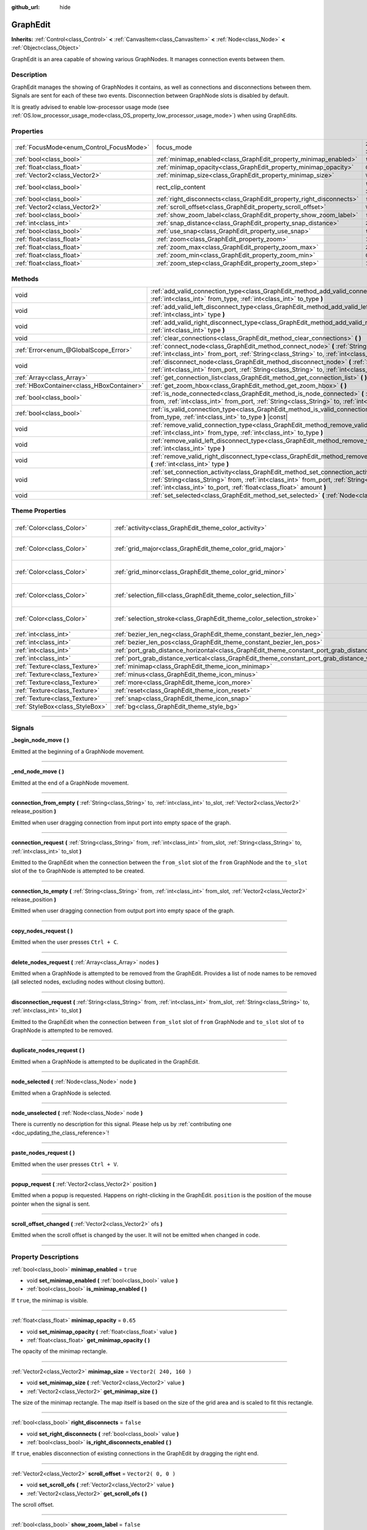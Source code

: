 :github_url: hide

.. DO NOT EDIT THIS FILE!!!
.. Generated automatically from Godot engine sources.
.. Generator: https://github.com/godotengine/godot/tree/3.5/doc/tools/make_rst.py.
.. XML source: https://github.com/godotengine/godot/tree/3.5/doc/classes/GraphEdit.xml.

.. _class_GraphEdit:

GraphEdit
=========

**Inherits:** :ref:`Control<class_Control>` **<** :ref:`CanvasItem<class_CanvasItem>` **<** :ref:`Node<class_Node>` **<** :ref:`Object<class_Object>`

GraphEdit is an area capable of showing various GraphNodes. It manages connection events between them.

.. rst-class:: classref-introduction-group

Description
-----------

GraphEdit manages the showing of GraphNodes it contains, as well as connections and disconnections between them. Signals are sent for each of these two events. Disconnection between GraphNode slots is disabled by default.

It is greatly advised to enable low-processor usage mode (see :ref:`OS.low_processor_usage_mode<class_OS_property_low_processor_usage_mode>`) when using GraphEdits.

.. rst-class:: classref-reftable-group

Properties
----------

.. table::
   :widths: auto

   +------------------------------------------+----------------------------------------------------------------------+-------------------------------------------------------------------------------+
   | :ref:`FocusMode<enum_Control_FocusMode>` | focus_mode                                                           | ``2`` (overrides :ref:`Control<class_Control_property_focus_mode>`)           |
   +------------------------------------------+----------------------------------------------------------------------+-------------------------------------------------------------------------------+
   | :ref:`bool<class_bool>`                  | :ref:`minimap_enabled<class_GraphEdit_property_minimap_enabled>`     | ``true``                                                                      |
   +------------------------------------------+----------------------------------------------------------------------+-------------------------------------------------------------------------------+
   | :ref:`float<class_float>`                | :ref:`minimap_opacity<class_GraphEdit_property_minimap_opacity>`     | ``0.65``                                                                      |
   +------------------------------------------+----------------------------------------------------------------------+-------------------------------------------------------------------------------+
   | :ref:`Vector2<class_Vector2>`            | :ref:`minimap_size<class_GraphEdit_property_minimap_size>`           | ``Vector2( 240, 160 )``                                                       |
   +------------------------------------------+----------------------------------------------------------------------+-------------------------------------------------------------------------------+
   | :ref:`bool<class_bool>`                  | rect_clip_content                                                    | ``true`` (overrides :ref:`Control<class_Control_property_rect_clip_content>`) |
   +------------------------------------------+----------------------------------------------------------------------+-------------------------------------------------------------------------------+
   | :ref:`bool<class_bool>`                  | :ref:`right_disconnects<class_GraphEdit_property_right_disconnects>` | ``false``                                                                     |
   +------------------------------------------+----------------------------------------------------------------------+-------------------------------------------------------------------------------+
   | :ref:`Vector2<class_Vector2>`            | :ref:`scroll_offset<class_GraphEdit_property_scroll_offset>`         | ``Vector2( 0, 0 )``                                                           |
   +------------------------------------------+----------------------------------------------------------------------+-------------------------------------------------------------------------------+
   | :ref:`bool<class_bool>`                  | :ref:`show_zoom_label<class_GraphEdit_property_show_zoom_label>`     | ``false``                                                                     |
   +------------------------------------------+----------------------------------------------------------------------+-------------------------------------------------------------------------------+
   | :ref:`int<class_int>`                    | :ref:`snap_distance<class_GraphEdit_property_snap_distance>`         | ``20``                                                                        |
   +------------------------------------------+----------------------------------------------------------------------+-------------------------------------------------------------------------------+
   | :ref:`bool<class_bool>`                  | :ref:`use_snap<class_GraphEdit_property_use_snap>`                   | ``true``                                                                      |
   +------------------------------------------+----------------------------------------------------------------------+-------------------------------------------------------------------------------+
   | :ref:`float<class_float>`                | :ref:`zoom<class_GraphEdit_property_zoom>`                           | ``1.0``                                                                       |
   +------------------------------------------+----------------------------------------------------------------------+-------------------------------------------------------------------------------+
   | :ref:`float<class_float>`                | :ref:`zoom_max<class_GraphEdit_property_zoom_max>`                   | ``2.0736``                                                                    |
   +------------------------------------------+----------------------------------------------------------------------+-------------------------------------------------------------------------------+
   | :ref:`float<class_float>`                | :ref:`zoom_min<class_GraphEdit_property_zoom_min>`                   | ``0.232568``                                                                  |
   +------------------------------------------+----------------------------------------------------------------------+-------------------------------------------------------------------------------+
   | :ref:`float<class_float>`                | :ref:`zoom_step<class_GraphEdit_property_zoom_step>`                 | ``1.2``                                                                       |
   +------------------------------------------+----------------------------------------------------------------------+-------------------------------------------------------------------------------+

.. rst-class:: classref-reftable-group

Methods
-------

.. table::
   :widths: auto

   +-------------------------------------------+---------------------------------------------------------------------------------------------------------------------------------------------------------------------------------------------------------------------------------------------------------------+
   | void                                      | :ref:`add_valid_connection_type<class_GraphEdit_method_add_valid_connection_type>` **(** :ref:`int<class_int>` from_type, :ref:`int<class_int>` to_type **)**                                                                                                 |
   +-------------------------------------------+---------------------------------------------------------------------------------------------------------------------------------------------------------------------------------------------------------------------------------------------------------------+
   | void                                      | :ref:`add_valid_left_disconnect_type<class_GraphEdit_method_add_valid_left_disconnect_type>` **(** :ref:`int<class_int>` type **)**                                                                                                                           |
   +-------------------------------------------+---------------------------------------------------------------------------------------------------------------------------------------------------------------------------------------------------------------------------------------------------------------+
   | void                                      | :ref:`add_valid_right_disconnect_type<class_GraphEdit_method_add_valid_right_disconnect_type>` **(** :ref:`int<class_int>` type **)**                                                                                                                         |
   +-------------------------------------------+---------------------------------------------------------------------------------------------------------------------------------------------------------------------------------------------------------------------------------------------------------------+
   | void                                      | :ref:`clear_connections<class_GraphEdit_method_clear_connections>` **(** **)**                                                                                                                                                                                |
   +-------------------------------------------+---------------------------------------------------------------------------------------------------------------------------------------------------------------------------------------------------------------------------------------------------------------+
   | :ref:`Error<enum_@GlobalScope_Error>`     | :ref:`connect_node<class_GraphEdit_method_connect_node>` **(** :ref:`String<class_String>` from, :ref:`int<class_int>` from_port, :ref:`String<class_String>` to, :ref:`int<class_int>` to_port **)**                                                         |
   +-------------------------------------------+---------------------------------------------------------------------------------------------------------------------------------------------------------------------------------------------------------------------------------------------------------------+
   | void                                      | :ref:`disconnect_node<class_GraphEdit_method_disconnect_node>` **(** :ref:`String<class_String>` from, :ref:`int<class_int>` from_port, :ref:`String<class_String>` to, :ref:`int<class_int>` to_port **)**                                                   |
   +-------------------------------------------+---------------------------------------------------------------------------------------------------------------------------------------------------------------------------------------------------------------------------------------------------------------+
   | :ref:`Array<class_Array>`                 | :ref:`get_connection_list<class_GraphEdit_method_get_connection_list>` **(** **)** |const|                                                                                                                                                                    |
   +-------------------------------------------+---------------------------------------------------------------------------------------------------------------------------------------------------------------------------------------------------------------------------------------------------------------+
   | :ref:`HBoxContainer<class_HBoxContainer>` | :ref:`get_zoom_hbox<class_GraphEdit_method_get_zoom_hbox>` **(** **)**                                                                                                                                                                                        |
   +-------------------------------------------+---------------------------------------------------------------------------------------------------------------------------------------------------------------------------------------------------------------------------------------------------------------+
   | :ref:`bool<class_bool>`                   | :ref:`is_node_connected<class_GraphEdit_method_is_node_connected>` **(** :ref:`String<class_String>` from, :ref:`int<class_int>` from_port, :ref:`String<class_String>` to, :ref:`int<class_int>` to_port **)**                                               |
   +-------------------------------------------+---------------------------------------------------------------------------------------------------------------------------------------------------------------------------------------------------------------------------------------------------------------+
   | :ref:`bool<class_bool>`                   | :ref:`is_valid_connection_type<class_GraphEdit_method_is_valid_connection_type>` **(** :ref:`int<class_int>` from_type, :ref:`int<class_int>` to_type **)** |const|                                                                                           |
   +-------------------------------------------+---------------------------------------------------------------------------------------------------------------------------------------------------------------------------------------------------------------------------------------------------------------+
   | void                                      | :ref:`remove_valid_connection_type<class_GraphEdit_method_remove_valid_connection_type>` **(** :ref:`int<class_int>` from_type, :ref:`int<class_int>` to_type **)**                                                                                           |
   +-------------------------------------------+---------------------------------------------------------------------------------------------------------------------------------------------------------------------------------------------------------------------------------------------------------------+
   | void                                      | :ref:`remove_valid_left_disconnect_type<class_GraphEdit_method_remove_valid_left_disconnect_type>` **(** :ref:`int<class_int>` type **)**                                                                                                                     |
   +-------------------------------------------+---------------------------------------------------------------------------------------------------------------------------------------------------------------------------------------------------------------------------------------------------------------+
   | void                                      | :ref:`remove_valid_right_disconnect_type<class_GraphEdit_method_remove_valid_right_disconnect_type>` **(** :ref:`int<class_int>` type **)**                                                                                                                   |
   +-------------------------------------------+---------------------------------------------------------------------------------------------------------------------------------------------------------------------------------------------------------------------------------------------------------------+
   | void                                      | :ref:`set_connection_activity<class_GraphEdit_method_set_connection_activity>` **(** :ref:`String<class_String>` from, :ref:`int<class_int>` from_port, :ref:`String<class_String>` to, :ref:`int<class_int>` to_port, :ref:`float<class_float>` amount **)** |
   +-------------------------------------------+---------------------------------------------------------------------------------------------------------------------------------------------------------------------------------------------------------------------------------------------------------------+
   | void                                      | :ref:`set_selected<class_GraphEdit_method_set_selected>` **(** :ref:`Node<class_Node>` node **)**                                                                                                                                                             |
   +-------------------------------------------+---------------------------------------------------------------------------------------------------------------------------------------------------------------------------------------------------------------------------------------------------------------+

.. rst-class:: classref-reftable-group

Theme Properties
----------------

.. table::
   :widths: auto

   +---------------------------------+----------------------------------------------------------------------------------------------------+----------------------------+
   | :ref:`Color<class_Color>`       | :ref:`activity<class_GraphEdit_theme_color_activity>`                                              | ``Color( 1, 1, 1, 1 )``    |
   +---------------------------------+----------------------------------------------------------------------------------------------------+----------------------------+
   | :ref:`Color<class_Color>`       | :ref:`grid_major<class_GraphEdit_theme_color_grid_major>`                                          | ``Color( 1, 1, 1, 0.2 )``  |
   +---------------------------------+----------------------------------------------------------------------------------------------------+----------------------------+
   | :ref:`Color<class_Color>`       | :ref:`grid_minor<class_GraphEdit_theme_color_grid_minor>`                                          | ``Color( 1, 1, 1, 0.05 )`` |
   +---------------------------------+----------------------------------------------------------------------------------------------------+----------------------------+
   | :ref:`Color<class_Color>`       | :ref:`selection_fill<class_GraphEdit_theme_color_selection_fill>`                                  | ``Color( 1, 1, 1, 0.3 )``  |
   +---------------------------------+----------------------------------------------------------------------------------------------------+----------------------------+
   | :ref:`Color<class_Color>`       | :ref:`selection_stroke<class_GraphEdit_theme_color_selection_stroke>`                              | ``Color( 1, 1, 1, 0.8 )``  |
   +---------------------------------+----------------------------------------------------------------------------------------------------+----------------------------+
   | :ref:`int<class_int>`           | :ref:`bezier_len_neg<class_GraphEdit_theme_constant_bezier_len_neg>`                               | ``160``                    |
   +---------------------------------+----------------------------------------------------------------------------------------------------+----------------------------+
   | :ref:`int<class_int>`           | :ref:`bezier_len_pos<class_GraphEdit_theme_constant_bezier_len_pos>`                               | ``80``                     |
   +---------------------------------+----------------------------------------------------------------------------------------------------+----------------------------+
   | :ref:`int<class_int>`           | :ref:`port_grab_distance_horizontal<class_GraphEdit_theme_constant_port_grab_distance_horizontal>` | ``24``                     |
   +---------------------------------+----------------------------------------------------------------------------------------------------+----------------------------+
   | :ref:`int<class_int>`           | :ref:`port_grab_distance_vertical<class_GraphEdit_theme_constant_port_grab_distance_vertical>`     | ``26``                     |
   +---------------------------------+----------------------------------------------------------------------------------------------------+----------------------------+
   | :ref:`Texture<class_Texture>`   | :ref:`minimap<class_GraphEdit_theme_icon_minimap>`                                                 |                            |
   +---------------------------------+----------------------------------------------------------------------------------------------------+----------------------------+
   | :ref:`Texture<class_Texture>`   | :ref:`minus<class_GraphEdit_theme_icon_minus>`                                                     |                            |
   +---------------------------------+----------------------------------------------------------------------------------------------------+----------------------------+
   | :ref:`Texture<class_Texture>`   | :ref:`more<class_GraphEdit_theme_icon_more>`                                                       |                            |
   +---------------------------------+----------------------------------------------------------------------------------------------------+----------------------------+
   | :ref:`Texture<class_Texture>`   | :ref:`reset<class_GraphEdit_theme_icon_reset>`                                                     |                            |
   +---------------------------------+----------------------------------------------------------------------------------------------------+----------------------------+
   | :ref:`Texture<class_Texture>`   | :ref:`snap<class_GraphEdit_theme_icon_snap>`                                                       |                            |
   +---------------------------------+----------------------------------------------------------------------------------------------------+----------------------------+
   | :ref:`StyleBox<class_StyleBox>` | :ref:`bg<class_GraphEdit_theme_style_bg>`                                                          |                            |
   +---------------------------------+----------------------------------------------------------------------------------------------------+----------------------------+

.. rst-class:: classref-section-separator

----

.. rst-class:: classref-descriptions-group

Signals
-------

.. _class_GraphEdit_signal__begin_node_move:

.. rst-class:: classref-signal

**_begin_node_move** **(** **)**

Emitted at the beginning of a GraphNode movement.

.. rst-class:: classref-item-separator

----

.. _class_GraphEdit_signal__end_node_move:

.. rst-class:: classref-signal

**_end_node_move** **(** **)**

Emitted at the end of a GraphNode movement.

.. rst-class:: classref-item-separator

----

.. _class_GraphEdit_signal_connection_from_empty:

.. rst-class:: classref-signal

**connection_from_empty** **(** :ref:`String<class_String>` to, :ref:`int<class_int>` to_slot, :ref:`Vector2<class_Vector2>` release_position **)**

Emitted when user dragging connection from input port into empty space of the graph.

.. rst-class:: classref-item-separator

----

.. _class_GraphEdit_signal_connection_request:

.. rst-class:: classref-signal

**connection_request** **(** :ref:`String<class_String>` from, :ref:`int<class_int>` from_slot, :ref:`String<class_String>` to, :ref:`int<class_int>` to_slot **)**

Emitted to the GraphEdit when the connection between the ``from_slot`` slot of the ``from`` GraphNode and the ``to_slot`` slot of the ``to`` GraphNode is attempted to be created.

.. rst-class:: classref-item-separator

----

.. _class_GraphEdit_signal_connection_to_empty:

.. rst-class:: classref-signal

**connection_to_empty** **(** :ref:`String<class_String>` from, :ref:`int<class_int>` from_slot, :ref:`Vector2<class_Vector2>` release_position **)**

Emitted when user dragging connection from output port into empty space of the graph.

.. rst-class:: classref-item-separator

----

.. _class_GraphEdit_signal_copy_nodes_request:

.. rst-class:: classref-signal

**copy_nodes_request** **(** **)**

Emitted when the user presses ``Ctrl + C``.

.. rst-class:: classref-item-separator

----

.. _class_GraphEdit_signal_delete_nodes_request:

.. rst-class:: classref-signal

**delete_nodes_request** **(** :ref:`Array<class_Array>` nodes **)**

Emitted when a GraphNode is attempted to be removed from the GraphEdit. Provides a list of node names to be removed (all selected nodes, excluding nodes without closing button).

.. rst-class:: classref-item-separator

----

.. _class_GraphEdit_signal_disconnection_request:

.. rst-class:: classref-signal

**disconnection_request** **(** :ref:`String<class_String>` from, :ref:`int<class_int>` from_slot, :ref:`String<class_String>` to, :ref:`int<class_int>` to_slot **)**

Emitted to the GraphEdit when the connection between ``from_slot`` slot of ``from`` GraphNode and ``to_slot`` slot of ``to`` GraphNode is attempted to be removed.

.. rst-class:: classref-item-separator

----

.. _class_GraphEdit_signal_duplicate_nodes_request:

.. rst-class:: classref-signal

**duplicate_nodes_request** **(** **)**

Emitted when a GraphNode is attempted to be duplicated in the GraphEdit.

.. rst-class:: classref-item-separator

----

.. _class_GraphEdit_signal_node_selected:

.. rst-class:: classref-signal

**node_selected** **(** :ref:`Node<class_Node>` node **)**

Emitted when a GraphNode is selected.

.. rst-class:: classref-item-separator

----

.. _class_GraphEdit_signal_node_unselected:

.. rst-class:: classref-signal

**node_unselected** **(** :ref:`Node<class_Node>` node **)**

.. container:: contribute

	There is currently no description for this signal. Please help us by :ref:`contributing one <doc_updating_the_class_reference>`!

.. rst-class:: classref-item-separator

----

.. _class_GraphEdit_signal_paste_nodes_request:

.. rst-class:: classref-signal

**paste_nodes_request** **(** **)**

Emitted when the user presses ``Ctrl + V``.

.. rst-class:: classref-item-separator

----

.. _class_GraphEdit_signal_popup_request:

.. rst-class:: classref-signal

**popup_request** **(** :ref:`Vector2<class_Vector2>` position **)**

Emitted when a popup is requested. Happens on right-clicking in the GraphEdit. ``position`` is the position of the mouse pointer when the signal is sent.

.. rst-class:: classref-item-separator

----

.. _class_GraphEdit_signal_scroll_offset_changed:

.. rst-class:: classref-signal

**scroll_offset_changed** **(** :ref:`Vector2<class_Vector2>` ofs **)**

Emitted when the scroll offset is changed by the user. It will not be emitted when changed in code.

.. rst-class:: classref-section-separator

----

.. rst-class:: classref-descriptions-group

Property Descriptions
---------------------

.. _class_GraphEdit_property_minimap_enabled:

.. rst-class:: classref-property

:ref:`bool<class_bool>` **minimap_enabled** = ``true``

.. rst-class:: classref-property-setget

- void **set_minimap_enabled** **(** :ref:`bool<class_bool>` value **)**
- :ref:`bool<class_bool>` **is_minimap_enabled** **(** **)**

If ``true``, the minimap is visible.

.. rst-class:: classref-item-separator

----

.. _class_GraphEdit_property_minimap_opacity:

.. rst-class:: classref-property

:ref:`float<class_float>` **minimap_opacity** = ``0.65``

.. rst-class:: classref-property-setget

- void **set_minimap_opacity** **(** :ref:`float<class_float>` value **)**
- :ref:`float<class_float>` **get_minimap_opacity** **(** **)**

The opacity of the minimap rectangle.

.. rst-class:: classref-item-separator

----

.. _class_GraphEdit_property_minimap_size:

.. rst-class:: classref-property

:ref:`Vector2<class_Vector2>` **minimap_size** = ``Vector2( 240, 160 )``

.. rst-class:: classref-property-setget

- void **set_minimap_size** **(** :ref:`Vector2<class_Vector2>` value **)**
- :ref:`Vector2<class_Vector2>` **get_minimap_size** **(** **)**

The size of the minimap rectangle. The map itself is based on the size of the grid area and is scaled to fit this rectangle.

.. rst-class:: classref-item-separator

----

.. _class_GraphEdit_property_right_disconnects:

.. rst-class:: classref-property

:ref:`bool<class_bool>` **right_disconnects** = ``false``

.. rst-class:: classref-property-setget

- void **set_right_disconnects** **(** :ref:`bool<class_bool>` value **)**
- :ref:`bool<class_bool>` **is_right_disconnects_enabled** **(** **)**

If ``true``, enables disconnection of existing connections in the GraphEdit by dragging the right end.

.. rst-class:: classref-item-separator

----

.. _class_GraphEdit_property_scroll_offset:

.. rst-class:: classref-property

:ref:`Vector2<class_Vector2>` **scroll_offset** = ``Vector2( 0, 0 )``

.. rst-class:: classref-property-setget

- void **set_scroll_ofs** **(** :ref:`Vector2<class_Vector2>` value **)**
- :ref:`Vector2<class_Vector2>` **get_scroll_ofs** **(** **)**

The scroll offset.

.. rst-class:: classref-item-separator

----

.. _class_GraphEdit_property_show_zoom_label:

.. rst-class:: classref-property

:ref:`bool<class_bool>` **show_zoom_label** = ``false``

.. rst-class:: classref-property-setget

- void **set_show_zoom_label** **(** :ref:`bool<class_bool>` value **)**
- :ref:`bool<class_bool>` **is_showing_zoom_label** **(** **)**

If ``true``, makes a label with the current zoom level visible. The zoom value is displayed in percents.

.. rst-class:: classref-item-separator

----

.. _class_GraphEdit_property_snap_distance:

.. rst-class:: classref-property

:ref:`int<class_int>` **snap_distance** = ``20``

.. rst-class:: classref-property-setget

- void **set_snap** **(** :ref:`int<class_int>` value **)**
- :ref:`int<class_int>` **get_snap** **(** **)**

The snapping distance in pixels.

.. rst-class:: classref-item-separator

----

.. _class_GraphEdit_property_use_snap:

.. rst-class:: classref-property

:ref:`bool<class_bool>` **use_snap** = ``true``

.. rst-class:: classref-property-setget

- void **set_use_snap** **(** :ref:`bool<class_bool>` value **)**
- :ref:`bool<class_bool>` **is_using_snap** **(** **)**

If ``true``, enables snapping.

.. rst-class:: classref-item-separator

----

.. _class_GraphEdit_property_zoom:

.. rst-class:: classref-property

:ref:`float<class_float>` **zoom** = ``1.0``

.. rst-class:: classref-property-setget

- void **set_zoom** **(** :ref:`float<class_float>` value **)**
- :ref:`float<class_float>` **get_zoom** **(** **)**

The current zoom value.

.. rst-class:: classref-item-separator

----

.. _class_GraphEdit_property_zoom_max:

.. rst-class:: classref-property

:ref:`float<class_float>` **zoom_max** = ``2.0736``

.. rst-class:: classref-property-setget

- void **set_zoom_max** **(** :ref:`float<class_float>` value **)**
- :ref:`float<class_float>` **get_zoom_max** **(** **)**

The upper zoom limit.

.. rst-class:: classref-item-separator

----

.. _class_GraphEdit_property_zoom_min:

.. rst-class:: classref-property

:ref:`float<class_float>` **zoom_min** = ``0.232568``

.. rst-class:: classref-property-setget

- void **set_zoom_min** **(** :ref:`float<class_float>` value **)**
- :ref:`float<class_float>` **get_zoom_min** **(** **)**

The lower zoom limit.

.. rst-class:: classref-item-separator

----

.. _class_GraphEdit_property_zoom_step:

.. rst-class:: classref-property

:ref:`float<class_float>` **zoom_step** = ``1.2``

.. rst-class:: classref-property-setget

- void **set_zoom_step** **(** :ref:`float<class_float>` value **)**
- :ref:`float<class_float>` **get_zoom_step** **(** **)**

The step of each zoom level.

.. rst-class:: classref-section-separator

----

.. rst-class:: classref-descriptions-group

Method Descriptions
-------------------

.. _class_GraphEdit_method_add_valid_connection_type:

.. rst-class:: classref-method

void **add_valid_connection_type** **(** :ref:`int<class_int>` from_type, :ref:`int<class_int>` to_type **)**

Makes possible the connection between two different slot types. The type is defined with the :ref:`GraphNode.set_slot<class_GraphNode_method_set_slot>` method.

.. rst-class:: classref-item-separator

----

.. _class_GraphEdit_method_add_valid_left_disconnect_type:

.. rst-class:: classref-method

void **add_valid_left_disconnect_type** **(** :ref:`int<class_int>` type **)**

Makes possible to disconnect nodes when dragging from the slot at the left if it has the specified type.

.. rst-class:: classref-item-separator

----

.. _class_GraphEdit_method_add_valid_right_disconnect_type:

.. rst-class:: classref-method

void **add_valid_right_disconnect_type** **(** :ref:`int<class_int>` type **)**

Makes possible to disconnect nodes when dragging from the slot at the right if it has the specified type.

.. rst-class:: classref-item-separator

----

.. _class_GraphEdit_method_clear_connections:

.. rst-class:: classref-method

void **clear_connections** **(** **)**

Removes all connections between nodes.

.. rst-class:: classref-item-separator

----

.. _class_GraphEdit_method_connect_node:

.. rst-class:: classref-method

:ref:`Error<enum_@GlobalScope_Error>` **connect_node** **(** :ref:`String<class_String>` from, :ref:`int<class_int>` from_port, :ref:`String<class_String>` to, :ref:`int<class_int>` to_port **)**

Create a connection between the ``from_port`` slot of the ``from`` GraphNode and the ``to_port`` slot of the ``to`` GraphNode. If the connection already exists, no connection is created.

.. rst-class:: classref-item-separator

----

.. _class_GraphEdit_method_disconnect_node:

.. rst-class:: classref-method

void **disconnect_node** **(** :ref:`String<class_String>` from, :ref:`int<class_int>` from_port, :ref:`String<class_String>` to, :ref:`int<class_int>` to_port **)**

Removes the connection between the ``from_port`` slot of the ``from`` GraphNode and the ``to_port`` slot of the ``to`` GraphNode. If the connection does not exist, no connection is removed.

.. rst-class:: classref-item-separator

----

.. _class_GraphEdit_method_get_connection_list:

.. rst-class:: classref-method

:ref:`Array<class_Array>` **get_connection_list** **(** **)** |const|

Returns an Array containing the list of connections. A connection consists in a structure of the form ``{ from_port: 0, from: "GraphNode name 0", to_port: 1, to: "GraphNode name 1" }``.

.. rst-class:: classref-item-separator

----

.. _class_GraphEdit_method_get_zoom_hbox:

.. rst-class:: classref-method

:ref:`HBoxContainer<class_HBoxContainer>` **get_zoom_hbox** **(** **)**

Gets the :ref:`HBoxContainer<class_HBoxContainer>` that contains the zooming and grid snap controls in the top left of the graph. You can use this method to reposition the toolbar or to add your own custom controls to it.

\ **Warning:** This is a required internal node, removing and freeing it may cause a crash. If you wish to hide it or any of its children, use their :ref:`CanvasItem.visible<class_CanvasItem_property_visible>` property.

.. rst-class:: classref-item-separator

----

.. _class_GraphEdit_method_is_node_connected:

.. rst-class:: classref-method

:ref:`bool<class_bool>` **is_node_connected** **(** :ref:`String<class_String>` from, :ref:`int<class_int>` from_port, :ref:`String<class_String>` to, :ref:`int<class_int>` to_port **)**

Returns ``true`` if the ``from_port`` slot of the ``from`` GraphNode is connected to the ``to_port`` slot of the ``to`` GraphNode.

.. rst-class:: classref-item-separator

----

.. _class_GraphEdit_method_is_valid_connection_type:

.. rst-class:: classref-method

:ref:`bool<class_bool>` **is_valid_connection_type** **(** :ref:`int<class_int>` from_type, :ref:`int<class_int>` to_type **)** |const|

Returns whether it's possible to connect slots of the specified types.

.. rst-class:: classref-item-separator

----

.. _class_GraphEdit_method_remove_valid_connection_type:

.. rst-class:: classref-method

void **remove_valid_connection_type** **(** :ref:`int<class_int>` from_type, :ref:`int<class_int>` to_type **)**

Makes it not possible to connect between two different slot types. The type is defined with the :ref:`GraphNode.set_slot<class_GraphNode_method_set_slot>` method.

.. rst-class:: classref-item-separator

----

.. _class_GraphEdit_method_remove_valid_left_disconnect_type:

.. rst-class:: classref-method

void **remove_valid_left_disconnect_type** **(** :ref:`int<class_int>` type **)**

Removes the possibility to disconnect nodes when dragging from the slot at the left if it has the specified type.

.. rst-class:: classref-item-separator

----

.. _class_GraphEdit_method_remove_valid_right_disconnect_type:

.. rst-class:: classref-method

void **remove_valid_right_disconnect_type** **(** :ref:`int<class_int>` type **)**

Removes the possibility to disconnect nodes when dragging from the slot at the right if it has the specified type.

.. rst-class:: classref-item-separator

----

.. _class_GraphEdit_method_set_connection_activity:

.. rst-class:: classref-method

void **set_connection_activity** **(** :ref:`String<class_String>` from, :ref:`int<class_int>` from_port, :ref:`String<class_String>` to, :ref:`int<class_int>` to_port, :ref:`float<class_float>` amount **)**

Sets the coloration of the connection between ``from``'s ``from_port`` and ``to``'s ``to_port`` with the color provided in the ``activity`` theme property.

.. rst-class:: classref-item-separator

----

.. _class_GraphEdit_method_set_selected:

.. rst-class:: classref-method

void **set_selected** **(** :ref:`Node<class_Node>` node **)**

Sets the specified ``node`` as the one selected.

.. rst-class:: classref-section-separator

----

.. rst-class:: classref-descriptions-group

Theme Property Descriptions
---------------------------

.. _class_GraphEdit_theme_color_activity:

.. rst-class:: classref-themeproperty

:ref:`Color<class_Color>` **activity** = ``Color( 1, 1, 1, 1 )``

.. container:: contribute

	There is currently no description for this theme property. Please help us by :ref:`contributing one <doc_updating_the_class_reference>`!

.. rst-class:: classref-item-separator

----

.. _class_GraphEdit_theme_color_grid_major:

.. rst-class:: classref-themeproperty

:ref:`Color<class_Color>` **grid_major** = ``Color( 1, 1, 1, 0.2 )``

Color of major grid lines.

.. rst-class:: classref-item-separator

----

.. _class_GraphEdit_theme_color_grid_minor:

.. rst-class:: classref-themeproperty

:ref:`Color<class_Color>` **grid_minor** = ``Color( 1, 1, 1, 0.05 )``

Color of minor grid lines.

.. rst-class:: classref-item-separator

----

.. _class_GraphEdit_theme_color_selection_fill:

.. rst-class:: classref-themeproperty

:ref:`Color<class_Color>` **selection_fill** = ``Color( 1, 1, 1, 0.3 )``

The fill color of the selection rectangle.

.. rst-class:: classref-item-separator

----

.. _class_GraphEdit_theme_color_selection_stroke:

.. rst-class:: classref-themeproperty

:ref:`Color<class_Color>` **selection_stroke** = ``Color( 1, 1, 1, 0.8 )``

The outline color of the selection rectangle.

.. rst-class:: classref-item-separator

----

.. _class_GraphEdit_theme_constant_bezier_len_neg:

.. rst-class:: classref-themeproperty

:ref:`int<class_int>` **bezier_len_neg** = ``160``

.. container:: contribute

	There is currently no description for this theme property. Please help us by :ref:`contributing one <doc_updating_the_class_reference>`!

.. rst-class:: classref-item-separator

----

.. _class_GraphEdit_theme_constant_bezier_len_pos:

.. rst-class:: classref-themeproperty

:ref:`int<class_int>` **bezier_len_pos** = ``80``

.. container:: contribute

	There is currently no description for this theme property. Please help us by :ref:`contributing one <doc_updating_the_class_reference>`!

.. rst-class:: classref-item-separator

----

.. _class_GraphEdit_theme_constant_port_grab_distance_horizontal:

.. rst-class:: classref-themeproperty

:ref:`int<class_int>` **port_grab_distance_horizontal** = ``24``

The horizontal range within which a port can be grabbed (on both sides).

.. rst-class:: classref-item-separator

----

.. _class_GraphEdit_theme_constant_port_grab_distance_vertical:

.. rst-class:: classref-themeproperty

:ref:`int<class_int>` **port_grab_distance_vertical** = ``26``

The vertical range within which a port can be grabbed (on both sides).

.. rst-class:: classref-item-separator

----

.. _class_GraphEdit_theme_icon_minimap:

.. rst-class:: classref-themeproperty

:ref:`Texture<class_Texture>` **minimap**

.. container:: contribute

	There is currently no description for this theme property. Please help us by :ref:`contributing one <doc_updating_the_class_reference>`!

.. rst-class:: classref-item-separator

----

.. _class_GraphEdit_theme_icon_minus:

.. rst-class:: classref-themeproperty

:ref:`Texture<class_Texture>` **minus**

The icon for the zoom out button.

.. rst-class:: classref-item-separator

----

.. _class_GraphEdit_theme_icon_more:

.. rst-class:: classref-themeproperty

:ref:`Texture<class_Texture>` **more**

The icon for the zoom in button.

.. rst-class:: classref-item-separator

----

.. _class_GraphEdit_theme_icon_reset:

.. rst-class:: classref-themeproperty

:ref:`Texture<class_Texture>` **reset**

The icon for the zoom reset button.

.. rst-class:: classref-item-separator

----

.. _class_GraphEdit_theme_icon_snap:

.. rst-class:: classref-themeproperty

:ref:`Texture<class_Texture>` **snap**

The icon for the snap toggle button.

.. rst-class:: classref-item-separator

----

.. _class_GraphEdit_theme_style_bg:

.. rst-class:: classref-themeproperty

:ref:`StyleBox<class_StyleBox>` **bg**

The background drawn under the grid.

.. |virtual| replace:: :abbr:`virtual (This method should typically be overridden by the user to have any effect.)`
.. |const| replace:: :abbr:`const (This method has no side effects. It doesn't modify any of the instance's member variables.)`
.. |vararg| replace:: :abbr:`vararg (This method accepts any number of arguments after the ones described here.)`
.. |static| replace:: :abbr:`static (This method doesn't need an instance to be called, so it can be called directly using the class name.)`
